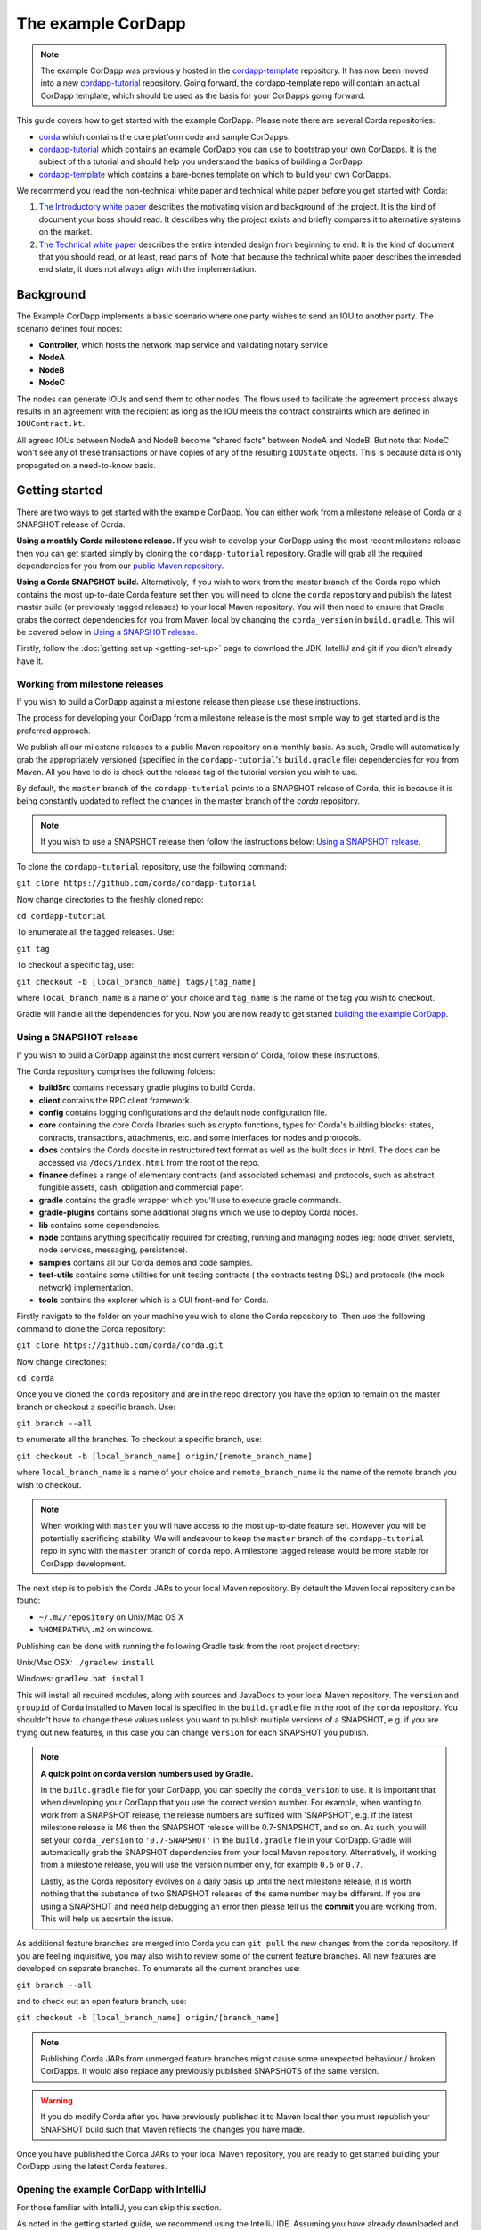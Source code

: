 .. highlight:: kotlin
.. raw:: html

   <script type="text/javascript" src="_static/jquery.js"></script>
   <script type="text/javascript" src="_static/codesets.js"></script>

The example CorDapp
===================

.. note:: The example CorDapp was previously hosted in the `cordapp-template <https://github.com/corda/cordapp-template>`_ repository. It has now been 
   moved into a new `cordapp-tutorial <https://github.com/corda/cordapp-tutorial>`_ repository. Going forward, the cordapp-template repo will contain an 
   actual CorDapp template, which should be used as the basis for your CorDapps going forward.

This guide covers how to get started with the example CorDapp. Please note there are several Corda repositories:

* `corda <https://github.com/corda/corda>`_ which contains the core platform code and sample CorDapps.
* `cordapp-tutorial <https://github.com/corda/cordapp-tutorial>`_ which contains an example CorDapp you can use to bootstrap your own CorDapps. It is the subject of this tutorial and should help you understand the basics of building a CorDapp.
* `cordapp-template <https://github.com/corda/cordapp-template>`_ which contains a bare-bones template on which to build your own CorDapps.

We recommend you read the non-technical white paper and technical white paper before you get started with Corda:

1. `The Introductory white paper <https://docs.corda.r3cev.com/_static/corda-introductory-whitepaper.pdf>`_ describes the
   motivating vision and background of the project. It is the kind of document your boss should read. It describes why the
   project exists and briefly compares it to alternative systems on the market.
2. `The Technical white paper <https://docs.corda.r3cev.com/_static/corda-technical-whitepaper.pdf>`_ describes the entire
   intended design from beginning to end. It is the kind of document that you should read, or at least, read parts of. Note
   that because the technical white paper describes the intended end state, it does not always align with the implementation.

Background
----------

The Example CorDapp implements a basic scenario where one party wishes to send an IOU to another party. The scenario
defines four nodes:

* **Controller**, which hosts the network map service and validating notary service
* **NodeA**
* **NodeB**
* **NodeC**

The nodes can generate IOUs and send them to other nodes. The flows used to facilitate the agreement process always results in 
an agreement with the recipient as long as the IOU meets the contract constraints which are defined in ``IOUContract.kt``.

All agreed IOUs between NodeA and NodeB become "shared facts" between NodeA and NodeB. But note that NodeC
won't see any of these transactions or have copies of any of the resulting ``IOUState`` objects. This is
because data is only propagated on a need-to-know basis.

Getting started
---------------

There are two ways to get started with the example CorDapp. You can either work from a milestone release of Corda or a
SNAPSHOT release of Corda.

**Using a monthly Corda milestone release.** If you wish to develop your CorDapp using the most recent milestone release
then you can get started simply by cloning the ``cordapp-tutorial`` repository. Gradle will grab all the required dependencies
for you from our `public Maven repository <https://bintray.com/r3/corda>`_.

**Using a Corda SNAPSHOT build.** Alternatively, if you wish to work from the master branch of the Corda repo which contains
the most up-to-date Corda feature set then you will need to clone the ``corda`` repository and publish the latest master
build (or previously tagged releases) to your local Maven repository. You will then need to ensure that Gradle
grabs the correct dependencies for you from Maven local by changing the ``corda_version`` in ``build.gradle``. This will be
covered below in `Using a SNAPSHOT release`_.

Firstly, follow the :doc:`getting set up <getting-set-up>` page to download the JDK, IntelliJ and git if you didn't
already have it.

Working from milestone releases
~~~~~~~~~~~~~~~~~~~~~~~~~~~~~~~

If you wish to build a CorDapp against a milestone release then please use these instructions.

The process for developing your CorDapp from a milestone release is the most simple way to get started and is the preferred
approach.

We publish all our milestone releases to a public Maven repository on a monthly basis. As such, Gradle will automatically
grab the appropriately versioned (specified in the ``cordapp-tutorial``'s ``build.gradle`` file) dependencies for you from Maven.
All you have to do is check out the release tag of the tutorial version you wish to use.

By default, the ``master`` branch of the ``cordapp-tutorial`` points to a SNAPSHOT release of Corda, this is because it is
being constantly updated to reflect the changes in the master branch of the `corda` repository.

.. note:: If you wish to use a SNAPSHOT release then follow the instructions below: `Using a SNAPSHOT release`_.

To clone the ``cordapp-tutorial`` repository, use the following command:

``git clone https://github.com/corda/cordapp-tutorial``

Now change directories to the freshly cloned repo:

``cd cordapp-tutorial``

To enumerate all the tagged releases. Use:

``git tag``

To checkout a specific tag, use:

``git checkout -b [local_branch_name] tags/[tag_name]``

where ``local_branch_name`` is a name of your choice and ``tag_name`` is the name of the tag you wish to checkout.

Gradle will handle all the dependencies for you. Now you are now ready to get started `building the example CorDapp`_.

Using a SNAPSHOT release
~~~~~~~~~~~~~~~~~~~~~~~~

If you wish to build a CorDapp against the most current version of Corda, follow these instructions.

The Corda repository comprises the following folders:

* **buildSrc** contains necessary gradle plugins to build Corda.
* **client** contains the RPC client framework.
* **config** contains logging configurations and the default node configuration file.
* **core** containing the core Corda libraries such as crypto functions, types for Corda's building blocks: states,
  contracts, transactions, attachments, etc. and some interfaces for nodes and protocols.
* **docs** contains the Corda docsite in restructured text format as well as the built docs in html. The docs can be
  accessed via ``/docs/index.html`` from the root of the repo.
* **finance** defines a range of elementary contracts (and associated schemas) and protocols, such as abstract fungible
  assets, cash, obligation and commercial paper.
* **gradle** contains the gradle wrapper which you'll use to execute gradle commands.
* **gradle-plugins** contains some additional plugins which we use to deploy Corda nodes.
* **lib** contains some dependencies.
* **node** contains anything specifically required for creating, running and managing nodes (eg: node driver, servlets,
  node services, messaging, persistence).
* **samples** contains all our Corda demos and code samples.
* **test-utils** contains some utilities for unit testing contracts ( the contracts testing DSL) and protocols (the
  mock network) implementation.
* **tools** contains the explorer which is a GUI front-end for Corda.

Firstly navigate to the folder on your machine you wish to clone the Corda repository to. Then use the following command
to clone the Corda repository:

``git clone https://github.com/corda/corda.git``

Now change directories:

``cd corda``

Once you've cloned the ``corda`` repository and are in the repo directory you have the option to remain on the master
branch or checkout a specific branch. Use:

``git branch --all``

to enumerate all the branches. To checkout a specific branch, use:

``git checkout -b [local_branch_name] origin/[remote_branch_name]``

where ``local_branch_name`` is a name of your choice and ``remote_branch_name`` is the name of the remote branch you wish
to checkout.

.. note:: When working with ``master`` you will have access to the most up-to-date feature set. However you will be
  potentially sacrificing stability. We will endeavour to keep the ``master`` branch of the ``cordapp-tutorial`` repo in sync
  with the ``master`` branch of ``corda`` repo. A milestone tagged release would be more stable for CorDapp development.

The next step is to publish the Corda JARs to your local Maven repository. By default the Maven local repository can be
found:

* ``~/.m2/repository`` on Unix/Mac OS X
* ``%HOMEPATH%\.m2`` on windows.

Publishing can be done with running the following Gradle task from the root project directory:

Unix/Mac OSX: ``./gradlew install``

Windows: ``gradlew.bat install``

This will install all required modules, along with sources and JavaDocs to your local Maven repository. The ``version``
and ``groupid`` of Corda installed to Maven local is specified in the ``build.gradle`` file in the root of the ``corda``
repository. You shouldn't have to change these values unless you want to publish multiple versions of a SNAPSHOT, e.g.
if you are trying out new features, in this case you can change ``version`` for each SNAPSHOT you publish.

.. note:: **A quick point on corda version numbers used by Gradle.**

  In the ``build.gradle`` file for your CorDapp, you can specify the ``corda_version`` to use. It is important that when
  developing your CorDapp that you use the correct version number. For example, when wanting to work from a SNAPSHOT
  release, the release numbers are suffixed with 'SNAPSHOT', e.g. if the latest milestone release is M6 then the
  SNAPSHOT release will be 0.7-SNAPSHOT, and so on. As such, you will set your ``corda_version`` to ``'0.7-SNAPSHOT'``
  in the ``build.gradle`` file in your CorDapp. Gradle will automatically grab the SNAPSHOT dependencies from your local
  Maven repository. Alternatively, if working from a milestone release, you will use the version number only, for example
  ``0.6`` or ``0.7``.

  Lastly, as the Corda repository evolves on a daily basis up until the next milestone release, it is worth nothing that
  the substance of two SNAPSHOT releases of the same number may be different. If you are using a SNAPSHOT and need help
  debugging an error then please tell us the **commit** you are working from. This will help us ascertain the issue.

As additional feature branches are merged into Corda you can ``git pull`` the new changes from the ``corda`` repository.
If you are feeling inquisitive, you may also wish to review some of the current feature branches. All new features are
developed on separate branches. To enumerate all the current branches use:

``git branch --all``

and to check out an open feature branch, use:

``git checkout -b [local_branch_name] origin/[branch_name]``

.. note:: Publishing Corda JARs from unmerged feature branches might cause some unexpected behaviour / broken CorDapps.
  It would also replace any previously published SNAPSHOTS of the same version.

.. warning:: If you do modify Corda after you have previously published it to Maven local then you must republish your
  SNAPSHOT build such that Maven reflects the changes you have made.

Once you have published the Corda JARs to your local Maven repository, you are ready to get started building your
CorDapp using the latest Corda features.

Opening the example CorDapp with IntelliJ
~~~~~~~~~~~~~~~~~~~~~~~~~~~~~~~~~~~~~~~~~

For those familiar with IntelliJ, you can skip this section.

As noted in the getting started guide, we recommend using the IntelliJ IDE. Assuming you have already downloaded and
installed IntelliJ, lets now open the example CorDapp with IntelliJ.

**For those completely new to IntelliJ**

Firstly, load up IntelliJ. A dialogue will appear:

.. image:: resources/intellij-welcome.png
  :width: 400

Click open, then navigate to the folder where you cloned the ``cordapp-tutorial`` and click OK.

Next, IntelliJ will show a bunch of pop-up windows. One of which requires our attention:

.. image:: resources/unlinked-gradle-project.png
  :width: 400

Click the 'import gradle project' link. A dialogue will pop-up. Press OK. Gradle will now obtain all the
project dependencies and perform some indexing. It usually takes a minute or so. If you miss the 'import gradle project'
dialogue, simply close and re-open IntelliJ again to see it again.

**Alternative approach**

Alternatively, one can instruct IntelliJ to create a new project through cloning a repository. From the IntelliJ welcome
dialogue (shown above), opt to 'check out from version control', then select git and enter the git URL for the example CorDapp 
(https://github.com/corda/cordapp-tutorial). You'll then need to import the Gradle project when prompted, as explained above.

**If you already have IntelliJ open**

From the ``File`` menu, navigate to ``Open ...`` and then navigate to the directory where you cloned the ``cordapp-tutorial``.
Alternatively, if you wish to clone from github directly then navigate to ``File > New > Project from existing sources ...``
and enter the URL to the example CorDapp (specified above). When instructed, be sure to import the Gradle project when prompted.

**The Gradle plugin**

IntelliJ can be used to run Gradle tasks through the Gradle plugin which can be found via ``View > Tool windows > Gradle``.
All the Gradle projects are listed in the window on the right hand side of the IDE. Click on a project, then 'tasks' to
see all available Gradle tasks.

* For the example CorDapp repo there will only be one Gradle project listed.
* For the Corda repo there will be many project listed, the root project ``corda`` and associated sub-projects: ``core``,
  ``finance``, ``node``, etc.

.. note:: It's worth noting that when you change branch in the example CorDapp, the ``corda_version`` will change to
   reflect the version of the branch you are working from.

To execute a task, double click it. The output will be shown in a console window.

Building the example CorDapp
----------------------------

**From the command line**

Firstly, return to your terminal window used above and make sure you are in the ``cordapp-tutorial`` directory.

To build the example CorDapp use the following command:

Unix/Mac OSX: ``./gradlew deployNodes``

Windows: ``gradlew.bat deployNodes``

This build process will build the example CorDapp defined in the example CorDapp source. CorDapps can be written in 
any language targeting the JVM. In our case, we've provided the example source in both Kotlin (``/kotlin/src``) and 
Java (``/java/src``) Since both sets of source files are functionally identical, we will refer to the Kotlin build 
throughout the documentation.

For more information on the example CorDapp see "The Example CorDapp" section below. Gradle will then grab all the 
dependencies for you and build the example CorDapp.

The ``deployNodes`` Gradle task allows you easily create a formation of Corda nodes. In the case of the example CorDapp
we are creating ``four`` nodes.

After the building process has finished to see the newly built nodes, you can navigate to the ``kotlin/build/nodes`` folder
located in the ``cordapp-tutorial`` root directory. You can ignore the other folders in ``/build`` for now. The ``nodes``
folder has the following structure:

.. sourcecode:: none

    . nodes
    ├── controller
    │   ├── corda.jar
    │   ├── dependencies
    │   ├── node.conf
    │   └── plugins
    ├── nodea
    │   ├── corda.jar
    │   ├── dependencies
    │   ├── node.conf
    │   └── plugins
    ├── nodeb
    │   ├── corda.jar
    │   ├── dependencies
    │   ├── node.conf
    │   └── plugins
    ├── nodec
    │   ├── corda.jar
    │   ├── dependencies
    │   ├── node.conf
    │   └── plugins
    ├── runnodes
    └── runnodes.bat

There will be one folder generated for each node you build (more on later when we get into the detail of the
``deployNodes`` Gradle task) and a ``runnodes`` shell script (batch file on Windows).

Each node folder contains the Corda JAR, a folder for dependencies and a folder for plugins (or CorDapps). There is also
a node.conf file. See :doc:`Corda configuration files <corda-configuration-file>`.

**Building from IntelliJ**

Open the Gradle window by selecting ``View > Tool windows > Gradle`` from the main menu. You will see the Gradle window
open on the right hand side of the IDE. Expand `tasks` and then expand `other`. Double click on `deployNodes`. Gradle will
start the build process and output progress to a console window in the IDE.

Running the example CorDapp
---------------------------

Running the example CorDapp from the command line
~~~~~~~~~~~~~~~~~~~~~~~~~~~~~~~~~~~~~~~~~~~~~~~~~~

To run the sample CorDapp navigate to the ``kotlin/build/nodes`` folder and execute the ``runnodes`` shell script with:

Unix: ``./runnodes`` or ``sh runnodes``

Windows: ``runnodes.bat``

The ``runnodes`` scripts should create a terminal tab for each node. In each terminal tab, you'll see the Corda welcome
message and some pertinent config information, see below:

.. sourcecode:: none

     ______               __
    / ____/     _________/ /___ _
   / /     __  / ___/ __  / __ `/         Computer science and finance together.
  / /___  /_/ / /  / /_/ / /_/ /          You should see our crazy Christmas parties!
  \____/     /_/   \__,_/\__,_/

  --- DEVELOPER SNAPSHOT ------------------------------------------------------------

  Logs can be found in                    : /Users/rogerwillis/Documents/Corda/cordapp-tutorial/kotlin/build/nodes/nodea/logs
  Database connection URL is              : jdbc:h2:tcp://10.18.0.196:50661/node
  Node listening on address               : localhost:10004
  Loaded plugins                          : com.example.plugin.ExamplePlugin
  Embedded web server is listening on     : http://10.18.0.196:10005/
  Node started up and registered in 39.0 sec

You'll need to refer to the above later on for the JDBC connection string and port numbers.

Depending on the speed of your machine, it usually takes around 30 seconds for the nodes to finish starting up. If you
want to double check all the nodes are running you can query the 'status' end-point located at
``http://host:post/api/status``.

When booted up, the node will generate a bunch of files and directories in addition to the ones covered above:

.. sourcecode:: none

  .
  ├── artemis
  ├── attachments
  ├── cache
  ├── certificates
  ├── corda.jar
  ├── dependencies
  ├── identity-private-key
  ├── identity-public
  ├── logs
  ├── node.conf
  ├── persistence.mv.db
  └── plugins

Notably:

* **artemis** contains the internal files for Artemis MQ, our message broker.
* **attachments** contains any persisted attachments.
* **certificates** contains the certificate store.
* **identity-private-key** is the node's private key.
* **identity-public** is the node's public key.
* **logs** contains the node's log files.
* **persistence.mv.db** is the h2 database where transactions and other data is persisted.

Additional files and folders are added as the node is running.

Running the example CorDapp via IntelliJ
~~~~~~~~~~~~~~~~~~~~~~~~~~~~~~~~~~~~~~~~

To run the example CorDapp via IntelliJ you can use the ``Run Example CorDapp`` run configuration. Select it from the drop
down menu at the top right-hand side of the IDE and press the green arrow to start the nodes. See image below:

.. image:: resources/run-config-drop-down.png
  :width: 400

The node driver defined in ``/src/main/kotlin/com/example/Main.kt`` allows you to specify how many nodes you would like
to run and the various configuration settings for each node. With the example CorDapp, the Node driver starts four nodes
and sets up an RPC user for all but the "Controller" node (which hosts the notary Service and network map service):

.. sourcecode:: kotlin

  fun main(args: Array<String>) {
      // No permissions required as we are not invoking flows.
      val user = User("user1", "test", permissions = setOf())
      driver(dsl = {
          startNode("Controller", setOf(ServiceInfo(ValidatingNotaryService.type)))
          startNode("NodeA", rpcUsers = listOf(user))
          startNode("NodeB", rpcUsers = listOf(user))
          startNode("NodeC", rpcUsers = listOf(user))
          waitForAllNodesToFinish()
      }, isDebug = true)
  }

To stop the nodes, press the red "stop" button at the top right-hand side of the IDE.

The node driver can also be used to as a basis for `debugging your CorDapp`_

Interacting with the example CorDapp
------------------------------------

Via HTTP
~~~~~~~~

The CorDapp defines a few HTTP API end-points and also serves some static web content. The end-points allow you to
list IOUs and add IOUs.

The nodes can be found using the following port numbers, defined in build.gradle and the respective node.conf file for
each node found in `kotlin/build/nodes/NodeX`` etc:

* Controller: ``localhost:10003``
* NodeA:      ``localhost:10005``
* NodeB:      ``localhost:10007``
* NodeC:      ``localhost:10009``

Note that the ``deployNodes`` Gradle task is used to generate the ``node.conf`` files for each node.

As the nodes start-up they should tell you which host and port the embedded web server is running on. The API endpoints
served are as follows:

* ``/api/example/me``
* ``/api/example/peers``
* ``/api/example/ious``
* ``/api/example/{COUNTERPARTY}/create-iou``

The static web content is served from ``/web/example``.

An IOU can be created via accessing the ``api/example/create-iou`` end-point directly or through the
the web form hosted at ``/web/example``.

 .. warning:: **The content in ``web/example`` is only available for demonstration purposes and does not implement any
  anti-XSS, anti-XSRF or any other security techniques. Do not copy such code directly into products meant for production use.**

**Submitting an IOU via HTTP API:**

To create an IOU from NodeA to NodeB, use:

.. sourcecode:: bash

  echo '{"value": "1"}' | cURL -T - -H 'Content-Type: application/json' http://localhost:10005/api/example/NodeB/create-iou

Note the port number ``10005`` (NodeA) and NodeB referenced in the API end-point path. This command instructs NodeA to
create and send an IOU to NodeB. Upon verification and completion of the process, both nodes (but not NodeC) will
have a signed, notarised copy of the IOU.

**Submitting an IOU via web/example:**

Navigate to the "create IOU" button at the top left of the page, and enter the IOU details - e.g.

.. sourcecode:: none

  Counter-party: Select from list
  Order Number:  1
  Delivery Date: 2018-09-15
  City:          London
  Country Code:  UK
  Item name:     Wow such item
  Item amount:   5

and click submit (note you can add additional item types and amounts). Upon pressing submit, the modal dialogue should close.
To check what validation is performed over the IOU data, have a look at the ``IOUContract.Create`` class in
``IOUContract.kt`` which defines the following contract constraints (among others not included here):

.. sourcecode:: kotlin

  // Generic constraints around the IOU transaction.
  "No inputs should be consumed when issuing an IOU." by (tx.inputs.isEmpty())
  "Only one output state should be created." by (tx.outputs.size == 1)
  val out = tx.outputs.single() as IOUState
  "The sender and the recipient cannot be the same entity." by (out.sender != out.recipient)
  "All of the participants must be signers." by (command.signers.containsAll(out.participants))

  // IOU-specific constraints.
  "The IOU's value must be non-negative." by (out.iou.value > 0)

**Once an IOU has been submitted:**

Inspect the terminal windows for the nodes. Assume all of the above contract constraints are met, you should see some
activity in the terminal windows for NodeA and NodeB (note: the green ticks are only visible on unix/mac):

*NodeA:*

.. sourcecode:: none

✅  Generating transaction based on new IOU.
✅  Verifying contract constraints.
✅  Signing transaction with our private key.
✅  Sending proposed transaction to recipient for review.
✅  Done

*NodeB:*

.. sourcecode:: none

✅  Receiving proposed transaction from sender.
✅  Verifying signatures and contract constraints.
✅  Signing proposed transaction with our private key.
✅  Obtaining notary signature and recording transaction.
    ✅  Requesting signature by notary service
        ✅  Requesting signature by Notary service
        ✅  Validating response from Notary service
    ✅  Broadcasting transaction to participants
✅  Done

*NodeC:*

.. sourcecode:: none

  You shouldn't see any activity.

Next you can view the newly created IOU by accessing the vault of NodeA or NodeB:

*Via the HTTP API:*

For NodeA. navigate to http://localhost:10005/api/example/ious. For NodeB,
navigate to http://localhost:10007/api/example/ious.

*Via web/example:*

Navigate to http://localhost:10005/web/example the refresh button in the top left-hand side of the page. You should
see the newly created agreement on the page.

Using the h2 web console
~~~~~~~~~~~~~~~~~~~~~~~~

You can connect to the h2 database to see the current state of the ledger, among other data such as the current state of
the network map cache. Firstly, navigate to the folder where you downloaded the h2 web console as part of the pre-requisites
section, above. Change directories to the bin folder:

``cd h2/bin``

Where there are a bunch of shell scripts and batch files. Run the web console:

Unix:

``sh h2.sh``

Windows:

``h2.bat``

The h2 web console should start up in a web browser tab. To connect we first need to obtain a JDBC connection string. Each
node outputs its connection string in the terminal window as it starts up. In a terminal window where a node is running,
look for the following string:

``Database connection URL is              : jdbc:h2:tcp://10.18.0.150:56736/node``

you can use the string on the right to connect to the h2 database: just paste it in to the JDBC URL field and click Connect.
You will be presented with a web application that enumerates all the available tables and provides an interface for you to
query them using SQL.

Using the Example RPC client
~~~~~~~~~~~~~~~~~~~~~~~~~~~~

The ``/src/main/kotlin/com/example/client/ExampleClientRPC.kt`` file is a simple utility which uses the client RPC library
to connect to a node and log the created IOUs. It will log any existing IOUs and listen for any future
IOUs. If you haven't created any IOUs when you connect to one of the Nodes via RPC then the client will log
and future IOUs which are agreed.

To build the client use the following gradle task:

``./gradlew runExampleClientRPC``

*To run the client, via IntelliJ:*

Select the 'Run Example RPC Client' run configuration which, by default, connects to NodeA (Artemis port 10004). Click the
Green Arrow to run the client. You can edit the run configuration to connect on a different port.

*Via command line:*

Run the following gradle task:

``./gradlew runExampleClientRPC localhost:10004``

To close the application use ``ctrl+C``. For more information on the client RPC interface and how to build an RPC client
application see:

* :doc:`Client RPC documentation <clientrpc>`
* :doc:`Client RPC tutorial <tutorial-clientrpc-api>`

Extending the example CorDapp
-----------------------------

cordapp-tutorial project structure
~~~~~~~~~~~~~~~~~~~~~~~~~~~~~~~~~~

The example CorDapp has the following directory structure:

.. sourcecode:: none

    . cordapp-tutorial
    ├── README.md
    ├── LICENSE
    ├── build.gradle
    ├── config
    │   ├── ...
    ├── gradle
    │   └── ...
    ├── gradle.properties
    ├── gradlew
    ├── gradlew.bat
    ├── lib
    │   ├── ...
    ├── settings.gradle
    ├── kotlin-source
    │   └── src
    │       ├── main
    │       │   ├── kotlin
    │       │   │   └── com
    │       │   │       └── example
    │       │   │           ├── Main.kt
    │       │   │           ├── api
    │       │   │           │   └── ExampleApi.kt
    │       │   │           ├── client
    │       │   │           │   └── ExampleClientRPC.kt
    │       │   │           ├── contract
    │       │   │           │   ├── IOUContract.kt
    │       │   │           │   └── IOUState.kt
    │       │   │           ├── model
    │       │   │           │   └── IOU.kt
    │       │   │           ├── plugin
    │       │   │           │   └── ExamplePlugin.kt
    │       │   │           └── flow
    │       │   │               └── ExampleFlow.kt
    │       │   │           └── service
    │       │   │               └── ExampleService.kt
    │       │   ├── python
    │       │   └── resources
    │       │       ├── META-INF
    │       │       │   └── services
    │       │       │       └── net.corda.core.node.CordaPluginRegistry
    │       │       ├── certificates
    │       │       │   ├── readme.txt
    │       │       │   ├── sslkeystore.jks
    │       │       │   └── truststore.jks
    │       │       └── exampleWeb
    │       │           ├── index.html
    │       │           └── js
    │       │               └── example.js
    │       └── test
    │           ├── java
    │           ├── kotlin
    │           │   └── com
    │           │       └── example
    │           │           └── ExampleTest.kt
    │           └── resources
    └── java-source
        └── src
            ├── main
            │   ├── java
            │   │   └── com
            │   │       └── example
            │   │           ├── Main.java
            │   │           ├── api
            │   │           │   └── ExampleApi.java
            │   │           ├── client
            │   │           │   └── ExampleClientRPC.java
            │   │           ├── contract
            │   │           │   ├── IOUContract.java
            │   │           │   └── IOUState.java
            │   │           ├── model
            │   │           │   └── IOU.java
            │   │           ├── plugin
            │   │           │   └── ExamplePlugin.java
            │   │           └── flow
            │   │               └── ExampleFlow.java
            │   │           └── service
            │   │               └── ExampleService.java
            │   ├── python
            │   └── resources
            │       ├── META-INF
            │       │   └── services
            │       │       └── net.corda.core.node.CordaPluginRegistry
            │       ├── certificates
            │       │   ├── readme.txt
            │       │   ├── sslkeystore.jks
            │       │   └── truststore.jks
            │       └── exampleWeb
            │           ├── index.html
            │           └── js
            │               └── example.js
            └── test
                ├── java
                ├── kotlin
                │   └── com
                │       └── example
                │           └── ExampleTest.kt
                └── resources

In the file structure above, the most important files and directories to note are:

* The **root directory** contains some gradle files, a README and a LICENSE.
* **config** contains log4j configs.
* **gradle** contains the gradle wrapper, which allows the use of Gradle without installing it yourself and worrying
  about which version is required.
* **lib** contains the Quasar.jar which is required for runtime instrumentation of classes by Quasar.
* **kotlin** contains the source code for the example CorDapp written in Kotlin.
 * **kotlin/src/main/kotlin** contains the source code for the example CorDapp.
 * **kotlin/src/main/python** contains a python script which accesses nodes via RPC.
 * **kotlin/src/main/resources** contains the certificate store, some static web content to be served by the nodes and the
   PluginServiceRegistry file.
 * **kotlin/src/test/kotlin** contains unit tests for protocols, contracts, etc.
* **java** contains the same source code, but written in java. This is an aid for users who do not want to develop in 
  Kotlin, and serves as an example of how CorDapps can be developed in any language targeting the JVM.

Some elements are covered in more detail below.

The build.gradle file
~~~~~~~~~~~~~~~~~~~~~

It is usually necessary to make a couple of changes to the ``build.gradle`` file. Here will cover the most pertinent bits.

**The buildscript**

The buildscript is always located at the top of the file. It determines which plugins, task classes, and other classes
are available for use in the rest of the build script. It also specifies version numbers for dependencies, among other
things.

If you are working from a Corda SNAPSHOT release which you have publish to Maven local then ensure that
``corda_version`` is the same as the version of the Corda core modules you published to Maven local. If not then change the
``kotlin_version`` property. Also, if you are working from a previous cordapp-tutorial milestone release, then be sure to ``git checkout``
the correct version of the example CorDapp from the ``cordapp-tutorial`` repo.

.. sourcecode:: groovy

  buildscript {
      ext.kotlin_version = '1.0.4'
      ext.corda_version = '0.5-SNAPSHOT' // Ensure this version is the same as the corda core modules you are using.
      ext.quasar_version = '0.7.6'
      ext.jersey_version = '2.23.1'

      repositories {
        ...
      }

      dependencies {
        ...
      }
  }

**Project dependencies**

If you have any additional external dependencies for your CorDapp then add them below the comment at the end of this
code snippet.package. Use the standard format:

``compile "{groupId}:{artifactId}:{versionNumber}"``

.. sourcecode:: groovy

  dependencies {
      compile "org.jetbrains.kotlin:kotlin-stdlib:$kotlin_version"
      testCompile group: 'junit', name: 'junit', version: '4.11'

      // Corda integration dependencies
      compile "net.corda:client:$corda_version"
      compile "net.corda:core:$corda_version"
      compile "net.corda:contracts:$corda_version"
      compile "net.corda:node:$corda_version"
      compile "net.corda:corda:$corda_version"
      compile "net.corda:test-utils:$corda_version"

      ...

      // Cordapp dependencies
      // Specify your cordapp's dependencies below, including dependent cordapps
  }

For further information about managing dependencies with `look at the Gradle docs <https://docs.gradle.org/current/userguide/dependency_management.html>`_.

**CordFormation**

This is the local node deployment system for CorDapps, the nodes generated are intended to be used for experimenting,
debugging, and testing node configurations but not intended for production or testnet deployment.

In the CorDapp build.gradle file you'll find a ``deployNodes`` task, this is where you configure the nodes you would
like to deploy for testing. See further details below:

.. sourcecode:: groovy

  task deployNodes(type: com.r3corda.plugins.Cordform, dependsOn: ['build']) {
      directory "./kotlin/build/nodes"                            // The output directory.
      networkMap "Controller"                              // The artemis address of the node to be used as the network map.
      node {
          name "Controller"                                // Artemis name of node to be deployed.
          nearestCity "London"                             // For use with the network visualiser.
          advertisedServices = ["corda.notary.validating"] // A list of services you wish the node to offer.
          p2pPort 10002
          rpcPort 10003                                    // Usually 1 higher than the messaging port.
          webPort 10004                                    // Usually 1 higher than the RPC port.
          cordapps = []                                    // Add package names of CordaApps.
      }
      node {                                               // Create an additional node.
          name "NodeA"
          nearestCity "London"
          advertisedServices = []
          p2pPort 10005
          rpcPort 10006
          webPort 10007
          cordapps = []
      }
      ...
  }

You can add any number of nodes, with any number of services / CorDapps by editing the templates in ``deployNodes``. The
only requirement is that you must specify a node to run as the network map service and one as the notary service.

.. note:: CorDapps in the current cordapp-tutorial project are automatically registered with all nodes defined in
  ``deployNodes``, although we expect this to change in the near future.

.. warning:: Make sure that there are no port clashes!

When you are finished editing your *CordFormation* the changes will be reflected the next time you run ``./gradlew deployNodes``.

Service Provider Configuration File
~~~~~~~~~~~~~~~~~~~~~~~~~~~~~~~~~~~

If you are building a CorDapp from scratch or adding a new CorDapp to the cordapp-tutorial project then you must provide
a reference to your sub-class of ``CordaPluginRegistry`` in the provider-configuration file in located in the ``resources/META-INF/services`` directory.

Re-Deploying Your Nodes Locally
~~~~~~~~~~~~~~~~~~~~~~~~~~~~~~~

If you need to create any additional nodes you can do it via the ``build.gradle`` file as discussed above in
``the build.gradle file`` and in more detail in the "cordFormation" section.

You may also wish to edit the ``/kotlin/build/nodes/<node name>/node.conf`` files for your nodes. For more information on
doing this, see the :doc:`Corda configuration file <corda-configuration-file>` page.

Once you have made some changes to your CorDapp you can redeploy it with the following command:

Unix/Mac OSX: ``./gradlew deployNodes``

Windows: ``gradlew.bat deployNodes``

Running Nodes Across Machines
~~~~~~~~~~~~~~~~~~~~~~~~~~~~~

The nodes can also be set up to communicate between separate machines on the 
same subnet.

After deploying the nodes, navigate to the build folder (`kotlin/build/
nodes` or `java/build/nodes`) and move some of the individual node folders to 
separate machines on the same subnet (e.g. using a USB key). It is important 
that no nodes - including the controller node - end up on more than one 
machine. Each computer should also have a copy of `runnodes` and 
`runnodes.bat`.

For example, you may end up with the following layout:

* Machine 1: `controller`, `nodea`, `runnodes`, `runnodes.bat`
* Machine 2: `nodeb`, `nodec`, `runnodes`, `runnodes.bat`

You must now edit the configuration file for each node, including the 
controller. Open each node's config file (`[nodeName]/node.conf`), and make 
the following changes:

* Change the Artemis messaging address to the machine's IP address (e.g. 
`p2pAddress="10.18.0.166:10006"`)
* Change the network map service details to the IP address of the machine where the
controller node is running and to its legal name (e.g. `networkMapService.address="10.18.0.166:10002"` and
`networkMapService.legalName=controller`) (please note that the controller will not have the `networkMapService` config)

Each machine should now run its nodes using `runnodes` or `runnodes.bat` 
files. Once they are up and running, the nodes should be able to create 
IOUs among themselves in the same way as when they were running on 
the same machine.

Debugging your CorDapp
~~~~~~~~~~~~~~~~~~~~~~

Debugging is done via IntelliJ and can be done using the following steps.

1. Set your breakpoints.
2. Edit the node driver code in ``Main.kt`` to reflect how many nodes you wish to start along with any other
   configuration options. For example, the below starts 4 nodes, with one being the network map service / notary and
   sets up RPC credentials for 3 of the nodes.

.. sourcecode:: kotlin

    fun main(args: Array<String>) {
        // No permissions required as we are not invoking flows.
        val user = User("user1", "test", permissions = setOf())
        driver(dsl = {
            startNode("Controller", setOf(ServiceInfo(ValidatingNotaryService.type)))
            startNode("NodeA", rpcUsers = listOf(user))
            startNode("NodeB", rpcUsers = listOf(user))
            startNode("NodeC", rpcUsers = listOf(user))
            waitForAllNodesToFinish()
        }, isDebug = true)
    }

3. Select and run the “Run Example CorDapp” run configuration in IntelliJ.
4. IntelliJ will build and run the CorDapp. Observe the console output for the remote debug ports. The “Controller”
   node will generally be on port 5005, with NodeA on port 5006 an so-on.

.. sourcecode:: none

    Listening for transport dt_socket at address: 5008
    Listening for transport dt_socket at address: 5007
    Listening for transport dt_socket at address: 5006

5. Edit the “Debug CorDapp” run configuration with the port of the node you wish to connect to.
6. Run the “Debug CorDapp” run configuration.
